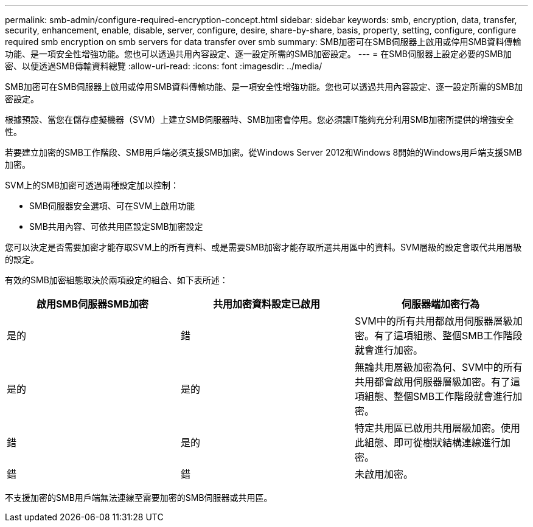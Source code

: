 ---
permalink: smb-admin/configure-required-encryption-concept.html 
sidebar: sidebar 
keywords: smb, encryption, data, transfer, security, enhancement, enable, disable, server, configure, desire, share-by-share, basis, property, setting, configure, configure required smb encryption on smb servers for data transfer over smb 
summary: SMB加密可在SMB伺服器上啟用或停用SMB資料傳輸功能、是一項安全性增強功能。您也可以透過共用內容設定、逐一設定所需的SMB加密設定。 
---
= 在SMB伺服器上設定必要的SMB加密、以便透過SMB傳輸資料總覽
:allow-uri-read: 
:icons: font
:imagesdir: ../media/


[role="lead"]
SMB加密可在SMB伺服器上啟用或停用SMB資料傳輸功能、是一項安全性增強功能。您也可以透過共用內容設定、逐一設定所需的SMB加密設定。

根據預設、當您在儲存虛擬機器（SVM）上建立SMB伺服器時、SMB加密會停用。您必須讓IT能夠充分利用SMB加密所提供的增強安全性。

若要建立加密的SMB工作階段、SMB用戶端必須支援SMB加密。從Windows Server 2012和Windows 8開始的Windows用戶端支援SMB加密。

SVM上的SMB加密可透過兩種設定加以控制：

* SMB伺服器安全選項、可在SVM上啟用功能
* SMB共用內容、可依共用區設定SMB加密設定


您可以決定是否需要加密才能存取SVM上的所有資料、或是需要SMB加密才能存取所選共用區中的資料。SVM層級的設定會取代共用層級的設定。

有效的SMB加密組態取決於兩項設定的組合、如下表所述：

|===
| 啟用SMB伺服器SMB加密 | 共用加密資料設定已啟用 | 伺服器端加密行為 


 a| 
是的
 a| 
錯
 a| 
SVM中的所有共用都啟用伺服器層級加密。有了這項組態、整個SMB工作階段就會進行加密。



 a| 
是的
 a| 
是的
 a| 
無論共用層級加密為何、SVM中的所有共用都會啟用伺服器層級加密。有了這項組態、整個SMB工作階段就會進行加密。



 a| 
錯
 a| 
是的
 a| 
特定共用區已啟用共用層級加密。使用此組態、即可從樹狀結構連線進行加密。



 a| 
錯
 a| 
錯
 a| 
未啟用加密。

|===
不支援加密的SMB用戶端無法連線至需要加密的SMB伺服器或共用區。
